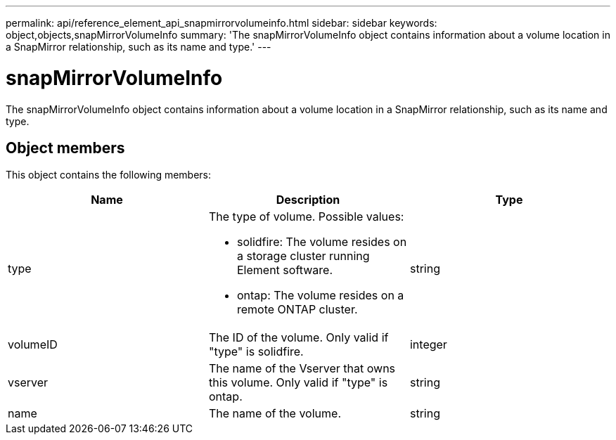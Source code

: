 ---
permalink: api/reference_element_api_snapmirrorvolumeinfo.html
sidebar: sidebar
keywords: object,objects,snapMirrorVolumeInfo
summary: 'The snapMirrorVolumeInfo object contains information about a volume location in a SnapMirror relationship, such as its name and type.'
---

= snapMirrorVolumeInfo
:icons: font
:imagesdir: ../media/

[.lead]
The snapMirrorVolumeInfo object contains information about a volume location in a SnapMirror relationship, such as its name and type.

== Object members

This object contains the following members:

[options="header"]
|===
|Name |Description |Type
a|
type
a|
The type of volume. Possible values:

* solidfire: The volume resides on a storage cluster running Element software.
* ontap: The volume resides on a remote ONTAP cluster.

a|
string
a|
volumeID
a|
The ID of the volume. Only valid if "type" is solidfire.
a|
integer
a|
vserver
a|
The name of the Vserver that owns this volume. Only valid if "type" is ontap.
a|
string
a|
name
a|
The name of the volume.
a|
string
|===
